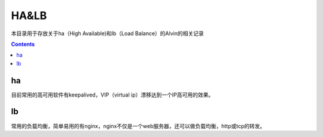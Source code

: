 HA&LB
#############
本目录用于存放关于ha（High Available)和lb（Load Balance）的Alvin的相关记录

.. contents::



ha
``````
目前常用的高可用软件有keepalived，VIP（virtual ip）漂移达到一个IP高可用的效果。

lb
``````
常用的负载均衡，简单易用的有nginx，nginx不仅是一个web服务器，还可以做负载均衡，http或tcp的转发。
